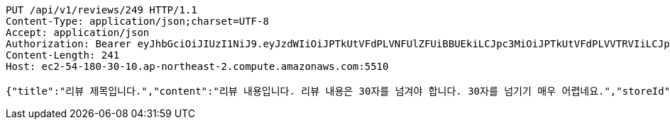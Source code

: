 [source,http,options="nowrap"]
----
PUT /api/v1/reviews/249 HTTP/1.1
Content-Type: application/json;charset=UTF-8
Accept: application/json
Authorization: Bearer eyJhbGciOiJIUzI1NiJ9.eyJzdWIiOiJPTkUtVFdPLVNFUlZFUiBBUEkiLCJpc3MiOiJPTkUtVFdPLVVTRVIiLCJpYXQiOjE2NDQyMzc5MjMsImV4cCI6MTY0NzExNzkyMywic2VxIjoyNTV9.yB31gquDIXZltud5DMfo_RGvzs6DvGkQH2yoixMyvCs
Content-Length: 241
Host: ec2-54-180-30-10.ap-northeast-2.compute.amazonaws.com:5510

{"title":"리뷰 제목입니다.","content":"리뷰 내용입니다. 리뷰 내용은 30자를 넘겨야 합니다. 30자를 넘기기 매우 어렵네요.","storeId":176,"images":["test.png"],"tags":["NO_KIDS_ZONE","GOOD_PICTURE","CHEAP"]}
----